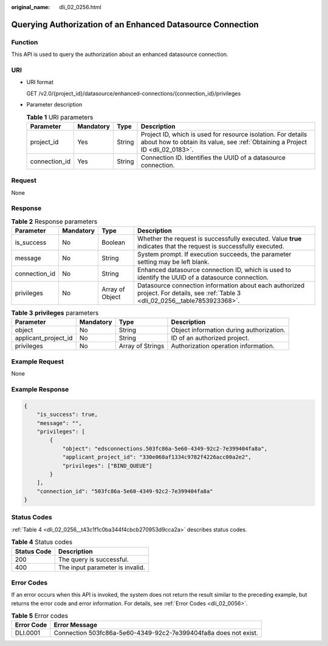 :original_name: dli_02_0256.html

.. _dli_02_0256:

Querying Authorization of an Enhanced Datasource Connection
===========================================================

Function
--------

This API is used to query the authorization about an enhanced datasource connection.

URI
---

-  URI format

   GET /v2.0/{project_id}/datasource/enhanced-connections/{connection_id}/privileges

-  Parameter description

   .. table:: **Table 1** URI parameters

      +---------------+-----------+--------+-----------------------------------------------------------------------------------------------------------------------------------------------+
      | Parameter     | Mandatory | Type   | Description                                                                                                                                   |
      +===============+===========+========+===============================================================================================================================================+
      | project_id    | Yes       | String | Project ID, which is used for resource isolation. For details about how to obtain its value, see :ref:`Obtaining a Project ID <dli_02_0183>`. |
      +---------------+-----------+--------+-----------------------------------------------------------------------------------------------------------------------------------------------+
      | connection_id | Yes       | String | Connection ID. Identifies the UUID of a datasource connection.                                                                                |
      +---------------+-----------+--------+-----------------------------------------------------------------------------------------------------------------------------------------------+

Request
-------

None

Response
--------

.. table:: **Table 2** Response parameters

   +---------------+-----------+-----------------+----------------------------------------------------------------------------------------------------------------------------------+
   | Parameter     | Mandatory | Type            | Description                                                                                                                      |
   +===============+===========+=================+==================================================================================================================================+
   | is_success    | No        | Boolean         | Whether the request is successfully executed. Value **true** indicates that the request is successfully executed.                |
   +---------------+-----------+-----------------+----------------------------------------------------------------------------------------------------------------------------------+
   | message       | No        | String          | System prompt. If execution succeeds, the parameter setting may be left blank.                                                   |
   +---------------+-----------+-----------------+----------------------------------------------------------------------------------------------------------------------------------+
   | connection_id | No        | String          | Enhanced datasource connection ID, which is used to identify the UUID of a datasource connection.                                |
   +---------------+-----------+-----------------+----------------------------------------------------------------------------------------------------------------------------------+
   | privileges    | No        | Array of Object | Datasource connection information about each authorized project. For details, see :ref:`Table 3 <dli_02_0256__table7853923368>`. |
   +---------------+-----------+-----------------+----------------------------------------------------------------------------------------------------------------------------------+

.. _dli_02_0256__table7853923368:

.. table:: **Table 3** **privileges** parameters

   +----------------------+-----------+------------------+------------------------------------------+
   | Parameter            | Mandatory | Type             | Description                              |
   +======================+===========+==================+==========================================+
   | object               | No        | String           | Object information during authorization. |
   +----------------------+-----------+------------------+------------------------------------------+
   | applicant_project_id | No        | String           | ID of an authorized project.             |
   +----------------------+-----------+------------------+------------------------------------------+
   | privileges           | No        | Array of Strings | Authorization operation information.     |
   +----------------------+-----------+------------------+------------------------------------------+

Example Request
---------------

None

Example Response
----------------

.. code-block::

   {
       "is_success": true,
       "message": "",
       "privileges": [
           {
               "object": "edsconnections.503fc86a-5e60-4349-92c2-7e399404fa8a",
               "applicant_project_id": "330e068af1334c9782f4226acc00a2e2",
               "privileges": ["BIND_QUEUE"]
           }
       ],
       "connection_id": "503fc86a-5e60-4349-92c2-7e399404fa8a"
   }

Status Codes
------------

:ref:`Table 4 <dli_02_0256__t43c1f1c0ba344f4cbcb270953d9cca2a>` describes status codes.

.. _dli_02_0256__t43c1f1c0ba344f4cbcb270953d9cca2a:

.. table:: **Table 4** Status codes

   =========== ===============================
   Status Code Description
   =========== ===============================
   200         The query is successful.
   400         The input parameter is invalid.
   =========== ===============================

Error Codes
-----------

If an error occurs when this API is invoked, the system does not return the result similar to the preceding example, but returns the error code and error information. For details, see :ref:`Error Codes <dli_02_0056>`.

.. table:: **Table 5** Error codes

   +------------+-----------------------------------------------------------------+
   | Error Code | Error Message                                                   |
   +============+=================================================================+
   | DLI.0001   | Connection 503fc86a-5e60-4349-92c2-7e399404fa8a does not exist. |
   +------------+-----------------------------------------------------------------+
